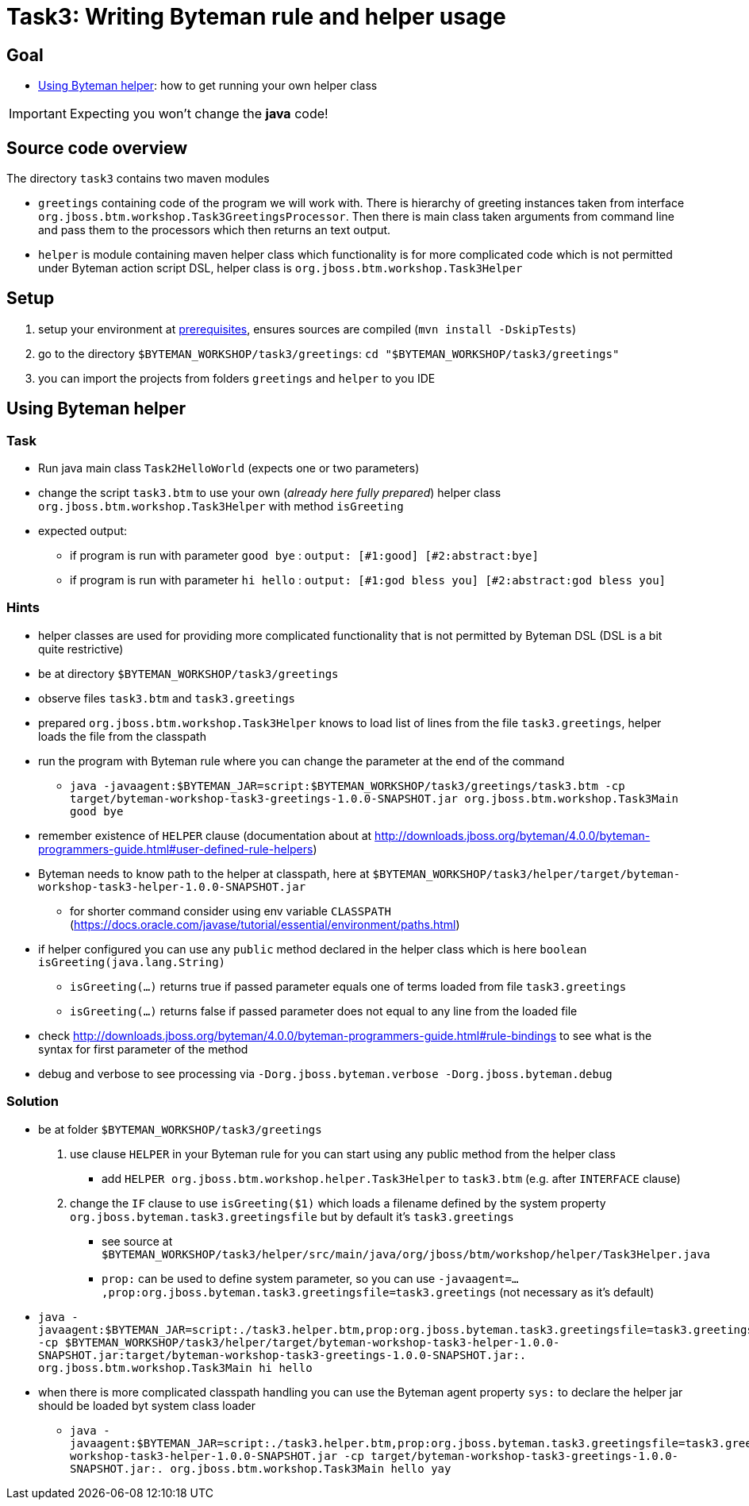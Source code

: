 = Task3: Writing Byteman rule and helper usage

== Goal

* <<part3>>: how to get running your own helper class

IMPORTANT: Expecting you won't change the *java* code!

== Source code overview

The directory `task3` contains two maven modules

* `greetings` containing code of the program we will work with. There is hierarchy
  of greeting instances taken from interface `org.jboss.btm.workshop.Task3GreetingsProcessor`.
  Then there is main class taken arguments from command line and pass them to the
  processors which then returns an text output.
* `helper` is module containing maven helper class which functionality is for more
  complicated code which is not permitted under Byteman action script DSL,
  helper class is `org.jboss.btm.workshop.Task3Helper`

[[task3-setup]]
== Setup

. setup your environment at link:../README.adoc[prerequisites], ensures sources are compiled (`mvn install -DskipTests`)
. go to the directory `$BYTEMAN_WORKSHOP/task3/greetings`: `cd "$BYTEMAN_WORKSHOP/task3/greetings"`
. you can import the projects from folders `greetings` and `helper` to you IDE

[[part3]]
== Using Byteman helper

=== Task

* Run java main class `Task2HelloWorld` (expects one or two parameters)
* change the script `task3.btm` to use your own (_already here fully prepared_) helper class
  `org.jboss.btm.workshop.Task3Helper` with method `isGreeting`
* expected output:
** if program is run with parameter `good bye` : `output: [#1:good] [#2:abstract:bye]`
** if program is run with parameter `hi hello` : `output: [#1:god bless you] [#2:abstract:god bless you]`

=== Hints

* helper classes are used for providing more complicated functionality that is not permitted by Byteman DSL (DSL is a bit quite restrictive)
* be at directory `$BYTEMAN_WORKSHOP/task3/greetings`
* observe files `task3.btm` and `task3.greetings`
* prepared `org.jboss.btm.workshop.Task3Helper` knows to load list of lines from the file `task3.greetings`,
  helper loads the file from the classpath
* run the program with Byteman rule where you can change the parameter at the end of the command
** `java -javaagent:$BYTEMAN_JAR=script:$BYTEMAN_WORKSHOP/task3/greetings/task3.btm -cp target/byteman-workshop-task3-greetings-1.0.0-SNAPSHOT.jar org.jboss.btm.workshop.Task3Main good bye`
* remember existence of `HELPER` clause (documentation about at
  http://downloads.jboss.org/byteman/4.0.0/byteman-programmers-guide.html#user-defined-rule-helpers)
* Byteman needs to know path to the helper at classpath, here at `$BYTEMAN_WORKSHOP/task3/helper/target/byteman-workshop-task3-helper-1.0.0-SNAPSHOT.jar`
** for shorter command consider using env variable `CLASSPATH` (https://docs.oracle.com/javase/tutorial/essential/environment/paths.html)
* if helper configured you can use any `public` method declared in the helper class which is here `boolean isGreeting(java.lang.String)`
** `isGreeting(...)` returns true if passed parameter equals one of terms loaded from file `task3.greetings`
** `isGreeting(...)` returns false if passed parameter does not equal to any line from the loaded file
* check http://downloads.jboss.org/byteman/4.0.0/byteman-programmers-guide.html#rule-bindings to see what is the syntax
  for first parameter of the method
* debug and verbose to see processing via `-Dorg.jboss.byteman.verbose -Dorg.jboss.byteman.debug`

=== Solution

* be at folder `$BYTEMAN_WORKSHOP/task3/greetings`
. use clause `HELPER` in your Byteman rule for you can start using any public method from the helper class
  ** add `HELPER org.jboss.btm.workshop.helper.Task3Helper` to `task3.btm` (e.g. after `INTERFACE` clause)
. change the `IF` clause to use `isGreeting($1)` which loads a filename defined by the system property
  `org.jboss.byteman.task3.greetingsfile` but by default it's `task3.greetings`
  ** see source at `$BYTEMAN_WORKSHOP/task3/helper/src/main/java/org/jboss/btm/workshop/helper/Task3Helper.java`
  ** `prop:` can be used to define system parameter, so you can use
     `-javaagent=...,prop:org.jboss.byteman.task3.greetingsfile=task3.greetings` (not necessary as it's default)
* `java -javaagent:$BYTEMAN_JAR=script:./task3.helper.btm,prop:org.jboss.byteman.task3.greetingsfile=task3.greetings -cp $BYTEMAN_WORKSHOP/task3/helper/target/byteman-workshop-task3-helper-1.0.0-SNAPSHOT.jar:target/byteman-workshop-task3-greetings-1.0.0-SNAPSHOT.jar:. org.jboss.btm.workshop.Task3Main hi hello`
* when there is more complicated classpath handling you can use the Byteman agent property `sys:` to declare the helper jar should be loaded byt system class loader
  ** `java -javaagent:$BYTEMAN_JAR=script:./task3.helper.btm,prop:org.jboss.byteman.task3.greetingsfile=task3.greetings,sys:$BYTEMAN_WORKSHOP/task3/helper/target/byteman-workshop-task3-helper-1.0.0-SNAPSHOT.jar -cp target/byteman-workshop-task3-greetings-1.0.0-SNAPSHOT.jar:. org.jboss.btm.workshop.Task3Main hello yay`

